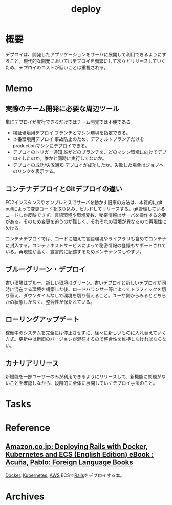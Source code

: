 :PROPERTIES:
:ID:       5f669fae-12c2-4562-a037-a67f58a0dc72
:END:
#+title: deploy
* 概要
デプロイは、開発したアプリケーションをサーバに展開して利用できるようにすること。現代的な開発においてはデプロイを頻繁にして次々とリリースしていくため、デプロイのコストが低いことは重視される。
* Memo
** 実際のチーム開発に必要な周辺ツール
単にデプロイが実行できるだけではチーム開発では不便である。

- 検証環境用デプロイ
  ブランチとマシン環境を指定できる。
- 本番環境用デプロイ
  事故防止のため、デフォルトブランチだけをproductionマシンにデプロイできる。
- デプロイのトリガー通知
  誰がどのブランチを、どのマシン環境に向けてデプロイしたのか。誰かと同時に実行してないか。
- デプロイの成功/失敗通知
  デプロイが成功したか。失敗した場合はジョブへのリンクを表示する。
** コンテナデプロイとGitデプロイの違い
EC2インスタンスやオンプレミスでサーバを動かす旧来の方法は、本質的にgit pullによって変更コードを取り込み、ビルドしてリリースする。git管理しているコードしか反映できず、言語環境や環境変数、秘密情報はサーバを操作する必要がある。そのため変更を追うのが難しく、それぞれの環境が異なるので再現性に欠ける。

コンテナデプロイでは、コードに加えて言語環境やライブラリも含めてコンテナに封入する。コンテナホストサービスによって秘密情報の登録もサポートされている。再現性が高く、宣言的に記述するためメンテナンスしやすい。
** ブルーグリーン・デプロイ
古い環境はブルー、新しい環境はグリーン。古いデプロイと新しいデプロイが同時に混在する環境を構築した後、ロードバランサー等によってトラフィックを切り替え、ダウンタイムなしで環境を切り替えること。ユーザ側からみるとどちらかの状態しかなく、整合性が保たれている。
** ローリングアップデート
稼働中のシステムを完全には停止させずに、徐々に新しいものに入れ替えていく方式。更新中は新旧のバージョンが混在するので整合性を維持しなければならない。
** カナリアリリース
新機能を一部ユーザーのみが利用できるようにリリースして、新機能に問題がないことを確認しながら、段階的に全体に展開していくデプロイ手法のこと。
* Tasks
* Reference
** [[https://www.amazon.co.jp/dp/B01N0SS6NF/ref=dp-kindle-redirect?_encoding=UTF8&btkr=1][Amazon.co.jp: Deploying Rails with Docker, Kubernetes and ECS (English Edition) eBook : Acuña, Pablo: Foreign Language Books]]
[[id:1658782a-d331-464b-9fd7-1f8233b8b7f8][Docker]], [[id:81b73757-21b3-438c-ab65-680b5ad88a1b][Kubernetes]], [[id:d17ea774-2739-44f3-89dc-97a86b2c7bf7][AWS]] ECSで[[id:e04aa1a3-509c-45b2-ac64-53d69c961214][Rails]]をデプロイする本。
* Archives
